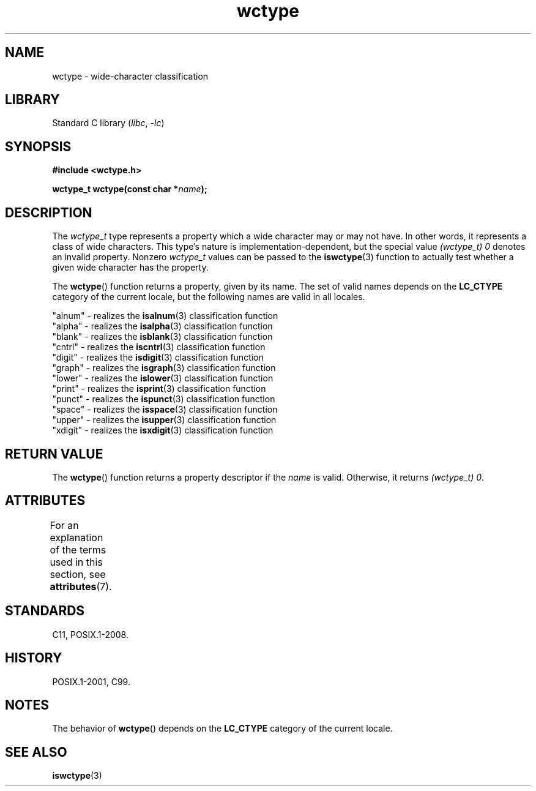 '\" t
.\" Copyright (c) Bruno Haible <haible@clisp.cons.org>
.\"
.\" SPDX-License-Identifier: GPL-2.0-or-later
.\"
.\" References consulted:
.\"   GNU glibc-2 source code and manual
.\"   Dinkumware C library reference http://www.dinkumware.com/
.\"   OpenGroup's Single UNIX specification http://www.UNIX-systems.org/online.html
.\"   ISO/IEC 9899:1999
.\"
.TH wctype 3 (date) "Linux man-pages (unreleased)"
.SH NAME
wctype \- wide-character classification
.SH LIBRARY
Standard C library
.RI ( libc ,\~ \-lc )
.SH SYNOPSIS
.nf
.B #include <wctype.h>
.P
.BI "wctype_t wctype(const char *" name );
.fi
.SH DESCRIPTION
The
.I wctype_t
type represents a property which a wide character may or
may not have.
In other words, it represents a class of wide characters.
This type's nature is implementation-dependent, but the special value
.I "(wctype_t) 0"
denotes an invalid property.
Nonzero
.I wctype_t
values
can be passed to the
.BR iswctype (3)
function
to actually test whether a given
wide character has the property.
.P
The
.BR wctype ()
function returns a property, given by its name.
The set of
valid names depends on the
.B LC_CTYPE
category of the current locale, but the
following names are valid in all locales.
.P
.nf
    "alnum" \- realizes the \fBisalnum\fP(3) classification function
    "alpha" \- realizes the \fBisalpha\fP(3) classification function
    "blank" \- realizes the \fBisblank\fP(3) classification function
    "cntrl" \- realizes the \fBiscntrl\fP(3) classification function
    "digit" \- realizes the \fBisdigit\fP(3) classification function
    "graph" \- realizes the \fBisgraph\fP(3) classification function
    "lower" \- realizes the \fBislower\fP(3) classification function
    "print" \- realizes the \fBisprint\fP(3) classification function
    "punct" \- realizes the \fBispunct\fP(3) classification function
    "space" \- realizes the \fBisspace\fP(3) classification function
    "upper" \- realizes the \fBisupper\fP(3) classification function
    "xdigit" \- realizes the \fBisxdigit\fP(3) classification function
.fi
.SH RETURN VALUE
The
.BR wctype ()
function returns a property descriptor
if the
.I name
is valid.
Otherwise, it returns
.IR "(wctype_t) 0" .
.SH ATTRIBUTES
For an explanation of the terms used in this section, see
.BR attributes (7).
.TS
allbox;
lbx lb lb
l l l.
Interface	Attribute	Value
T{
.na
.nh
.BR wctype ()
T}	Thread safety	MT-Safe locale
.TE
.SH STANDARDS
C11, POSIX.1-2008.
.SH HISTORY
POSIX.1-2001, C99.
.SH NOTES
The behavior of
.BR wctype ()
depends on the
.B LC_CTYPE
category of the
current locale.
.SH SEE ALSO
.BR iswctype (3)
